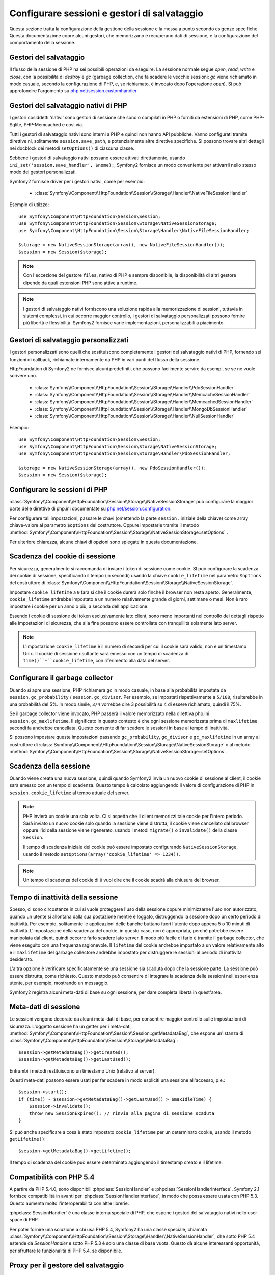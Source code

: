 .. index::
   single: HTTP
   single: HttpFoundation, Sessioni

Configurare sessioni e gestori di salvataggio
=============================================

Questa sezione tratta la configurazione della gestione della sessione e la messa a punto
secondo esigenze specifiche. Questa documentazione copre alcuni gestori, che memorizzano
e recuperano dati di sessione, e la configurazione del comportamento della sessione.

Gestori del salvataggio
~~~~~~~~~~~~~~~~~~~~~~~

Il flusso della sessione di PHP ha sei possibili operazioni da eseguire. La sessione normale
segue `open`, `read`, `write` e `close`, con la possibilità di
`destroy` e `gc` (garbage collection, che fa scadere le vecchie sessioni: `gc`
viene richiamato in modo casuale, secondo la configurazione di PHP, e, se richiamato, è
invocato dopo l'operazione `open`). Si può approfondire l'argomento su
`php.net/session.customhandler`_

Gestori del salvataggio nativi di PHP
~~~~~~~~~~~~~~~~~~~~~~~~~~~~~~~~~~~~~

I gestori cosiddetti 'nativi' sono gestori di sessione che sono o compilati in
PHP o forniti da estensioni di PHP, come PHP-Sqlite, PHP-Memcached e così via.

Tutti i gestori di salvataggio nativi sono interni a PHP e quindi non hanno API pubbliche.
Vanno configurati tramite direttive ni, solitamente ``session.save_path``, e
potenzialmente altre direttive specifiche. Si possono trovare altri dettagli nei docblock
dei metodi ``setOptions()`` di ciascuna classe.

Sebbene i gestori di salvataggio nativi possano essere attivati direttamente, usando
``ini_set('session.save_handler', $nome);``, Symfony2 fornisce un modo conveniente
per attivarrli nello stesso modo dei gestori personalizzati.

Symfony2 fornisce driver per i gestori nativi, come per esempio:

  * :class:`Symfony\\Component\\HttpFoundation\\Session\\Storage\\Handler\\NativeFileSessionHandler`

Esempio di utilzzo::

    use Symfony\Component\HttpFoundation\Session\Session;
    use Symfony\Component\HttpFoundation\Session\Storage\NativeSessionStorage;
    use Symfony\Component\HttpFoundation\Session\Storage\Handler\NativeFileSessionHandler;

    $storage = new NativeSessionStorage(array(), new NativeFileSessionHandler());
    $session = new Session($storage);

.. note::

    Con l'eccezione del gestore ``files``, nativo di PHP e sempre disponibile,
    la disponibilità di altri gestore dipende da quali estensioni PHP sono attive a runtime.

.. note::

    I gestori di salvataggio nativi forniscono una soluzione rapida alla memorizzazione di sessioni, tuttavia
    in sistemi complessi, in cui occorre maggior controllo, i gestori di salvataggio personalizzati possono fornire più
    libertà e flessibilità. Symfony2 fornisce varie implementazioni, personalizzabili a piacimento.

Gestori di salvataggio personalizzati
~~~~~~~~~~~~~~~~~~~~~~~~~~~~~~~~~~~~~

I gestori personalizzati sono quelli che sostituiscono completamente i gestori del salvataggio
nativi di PHP, fornendo sei funzioni di callback, richiamate internamente da PHP in vari
punti del flusso della sessione.

HttpFoundation di Symfony2 ne fornisce alcuni predefiniti, che possono facilmente servire
da esempi, se se ne vuole scrivere uno.

  * :class:`Symfony\\Component\\HttpFoundation\\Session\\Storage\\Handler\\PdoSessionHandler`
  * :class:`Symfony\\Component\\HttpFoundation\\Session\\Storage\\Handler\\MemcacheSessionHandler`
  * :class:`Symfony\\Component\\HttpFoundation\\Session\\Storage\\Handler\\MemcachedSessionHandler`
  * :class:`Symfony\\Component\\HttpFoundation\\Session\\Storage\\Handler\\MongoDbSessionHandler`
  * :class:`Symfony\\Component\\HttpFoundation\\Session\\Storage\\Handler\\NullSessionHandler`

Esempio::

    use Symfony\Component\HttpFoundation\Session\Session;
    use Symfony\Component\HttpFoundation\Session\Storage\NativeSessionStorage;
    use Symfony\Component\HttpFoundation\Session\Storage\Handler\PdoSessionHandler;

    $storage = new NativeSessionStorage(array(), new PdoSessionHandler());
    $session = new Session($storage);

Configurare le sessioni di PHP
~~~~~~~~~~~~~~~~~~~~~~~~~~~~~~

:class:`Symfony\\Component\\HttpFoundation\\Session\\Storage\\NativeSessionStorage` può
configurare la maggior parte delle direttive di php.ini documentate su
`php.net/session.configuration`_.

Per configurare tali impostazioni, passare le chavi (omettendo la parte ``session.`` iniziale
della chiave) come array chiave-valore al parametro ``$options`` del costruttore.
Oppure impostarle tramite il metodo
:method:`Symfony\\Component\\HttpFoundation\\Session\\Storage\\NativeSessionStorage::setOptions`
.

Per ulteriore chiarezza, alcune chiavi di opzioni sono spiegate in questa documentazione.

Scadenza del cookie di sessione
~~~~~~~~~~~~~~~~~~~~~~~~~~~~~~~

Per sicurezza, generalmente si raccomanda di inviare i token di sessione come cookie.
SI può configurare la scadenza dei cookie di sessione, specificando il tempo
(in secondi) usando la chiave ``cookie_lifetime`` nel parametro ``$options`` del
costruttore di :class:`Symfony\\Component\\HttpFoundation\\Session\\Storage\\NativeSessionStorage`.

Impostare ``cookie_lifetime`` a ``0`` farà sì che il cookie durerà solo finché il
browser non resta aperto. Generalmente, ``cookie_lifetime`` andrebbe impostato a
un numero relativamente grande di giorni, settimane o mesi. Non è raro impostare i
cookie per un anno o più, a seconda dell'applicazione.

Essendo i cookie di sessione dei token esclusivamente lato client, sono meno importanti
nel controllo dei dettagli rispetto alle impostazioni di sicurezza, che alla fine possono
essere controllate con tranquillità solamente lato server.

.. note::

    L'impostazione ``cookie_lifetime`` è il numero di secondi per cui il cookie sarà
    valido, non è un timestamp Unix. Il cookie di sessione risultante sarà emesso con
    un tempo di scadenza di ``time()``+``cookie_lifetime``, con riferimento alla
    data del server.

Configurare il garbage collector
~~~~~~~~~~~~~~~~~~~~~~~~~~~~~~~~

Quando si apre una sessione, PHP richiamerà ``gc`` in modo casuale, in base alla
probabilità impostata da ``session.gc_probability`` / ``session.gc_divisor``. Per
esempio, se impostati rispettivamente a ``5/100``, risulterebbe in una probabilità
del 5%. In modo simile, ``3/4`` vorrebbe dire 3 possibilità su 4 di essere richiamato, quindi il 75%.

Se il garbage collector viene invocato, PHP passerà il valore memorizzato nella
direttiva php.ini ``session.gc_maxlifetime``. Il significato in questo contesto è
che ogni sessione memorizzata prima di ``maxlifetime`` secondi fa andrebbe
cancellata. Questo consente di far scadere le sessioni in base al tempo di inattività.

Si possono impostare queste impostazioni passando ``gc_probability``, ``gc_divisor``
e ``gc_maxlifetime`` in un array al costruttore di
:class:`Symfony\\Component\\HttpFoundation\\Session\\Storage\\NativeSessionStorage`
o al metodo :method:`Symfony\\Component\\HttpFoundation\\Session\\Storage\\NativeSessionStorage::setOptions`.


Scadenza della sessione
~~~~~~~~~~~~~~~~~~~~~~~

Quando viene creata una nuova sessione, quindi quando Symfony2 invia un nuovo cookie di
sessione al client, il cookie sarà emesso con un tempo di scadenza. Questo tempo è
calcolato aggiungendo il valore di configurazione di PHP in
``session.cookie_lifetime`` al tempo attuale del server.

.. note::

    PHP invierà un cookie una sola volta. Ci si aspetta che il client memorizzi tale
    cookie per l'intero periodo. Sarà inviato un nuovo cookie solo quando la sessione
    viene distrutta, il cookie viene cancellato dal browser oppure l'id della sessione
    viene rigenerato, usando i metodi ``migrate()`` o ``invalidate()`` della classe ``Session``.

    Il tempo di scadenza iniziale del cookie può essere impostato configurando ``NativeSessionStorage``,
    usando il metodo ``setOptions(array('cookie_lifetime' => 1234))``.

.. note::

    Un tempo di scadenza del cookie di ``0`` vuol dire che il cookie scadrà alla chiusura del browser.

Tempo di inattività della sessione
~~~~~~~~~~~~~~~~~~~~~~~~~~~~~~~~~~

Spesso, ci sono circostanze in cui si vuole proteggere l'uso della sessione oppure
minimizzarne l'uso non autorizzato, quando un utente si allontana dalla sua postazione
mentre è loggato, distruggendo la sessione dopo un certo periodo di inattività. Per
esempio, solitamente le applicazioni delle banche buttano fuori l'utente dopo appena 5
o 10 minuti di inattività. L'impostazione della scadenza del cookie, in questo caso, non
è appropriata, perché potrebbe essere manipolata dal client, quindi occorre farlo
scadere lato server. Il modo più facile di farlo è tramite il garbage collector, che viene
eseguito con una frequenza ragionevole. Il ``lifetime`` del cookie andrebbe impostato a
un valore relativamente alto e il ``maxlifetime`` del garbage collectore andrebbe impostato
per distruggere le sessioni al periodo di inattività desiderato.

L'altra opzione è verificare specificatamente se una sessione sia scaduta dopo che
la sessione parte. La sessione può essere distrutta, come richiesto. Questo metodo può
consentire di integrare la scadenza delle sessioni nell'esperienza utente, per esempio,
mostrando un messaggio.

Symfony2 registra alcuni meta-dati di base su ogni sessione, per dare completa libertà
in quest'area.

Meta-dati di sessione
~~~~~~~~~~~~~~~~~~~~~

Le sessioni vengono decorate da alcuni meta-dati di base, per consentire maggior controllo
sulle impostazioni di sicurezza. L'oggetto sessione ha un getter per i meta-dati,
:method:`Symfony\\Component\\HttpFoundation\\Session\\Session::getMetadataBag`, che
espone un'istanza di :class:`Symfony\\Component\\HttpFoundation\\Session\\Storage\\MetadataBag`::

    $session->getMetadataBag()->getCreated();
    $session->getMetadataBag()->getLastUsed();

Entrambi i metodi restituiscono un timestamp Unix (relativo al server).

Questi meta-dati possono essere usati per far scadere in modo espliciti una sessione all'accesso, p.e.::

    $session->start();
    if (time() - $session->getMetadataBag()->getLastUsed() > $maxIdleTime) {
        $session->invalidate();
        throw new SessionExpired(); // rinvia alla pagina di sessione scaduta
    }

Si può anche specificare a cosa è stato impostato ``cookie_lifetime`` per un determinato
cookie, usando il metodo ``getLifetime()``::

    $session->getMetadataBag()->getLifetime();

Il tempo di scadenza del cookie può essere determinato aggiungendo il timestamp creato
e il lifetime.

Compatibilità con PHP 5.4
~~~~~~~~~~~~~~~~~~~~~~~~~

A partire da PHP 5.4.0, sono disponibili :phpclass:`SessionHandler` e :phpclass:`SessionHandlerInterface`.
Symfony 2.1 fornisce compatibilità in avanti per :phpclass:`SessionHandlerInterface`,
in modo che possa essere usata con PHP 5.3. Questo aumenta molto l'interoperabilità con altre
librerie.

:phpclass:`SessionHandler` è una classe interna speciale di PHP, che espone i gestori del
salvataggio nativi nello user space di PHP.

Per poter fornire una soluzione a chi usa PHP 5.4, Symfony2 ha una classe speciale,
chiamata :class:`Symfony\\Component\\HttpFoundation\\Session\\Storage\\Handler\\NativeSessionHandler`,
che sotto PHP 5.4 estende da `\SessionHandler` e sotto PHP 5.3 è solo una classe
di base vuota. Questo dà alcune interessanti opportunità, per sfruttare le
funzionalità di PHP 5.4, se disponibile.

Proxy per il gestore del salvataggio
~~~~~~~~~~~~~~~~~~~~~~~~~~~~~~~~~~~~

Ci sono due tpi di classi di proxy per il gestore del salvataggio, che ereditano da
:class:`Symfony\\Component\\HttpFoundation\\Session\\Storage\\Handler\\AbstractProxy`:
sono :class:`Symfony\\Component\\HttpFoundation\\Session\\Storage\\Handler\\NativeProxy`
e :class:`Symfony\\Component\\HttpFoundation\\Session\\Storage\\Handler\\SessionHandlerProxy`.

:class:`Symfony\\Component\\HttpFoundation\\Session\\Storage\\NativeSessionStorage`
inietta automaticamente i gestori della memorizzazione in un proxy per il gestore del
salvataggio, a meno che non ce ne sia già uno che lo avvolge.

:class:`Symfony\\Component\\HttpFoundation\\Session\\Storage\\Handler\\NativeProxy`
è usato automaticamente sotto PHP 5.3, quando i gestori del salvataggio interni di PHP
vengono specificati tramite le classi `Native*SessionHandler` classes, mentre
:class:`Symfony\\Component\\HttpFoundation\\Session\\Storage\\Handler\\SessionHandlerProxy`
sarà usato per avvolgere qualsiasi gestore del salvataggio personalizzato, che implementi :phpclass:`SessionHandlerInterface`.

Sotto PHP 5.4 e successivi, tutti i gestori di sessione implementano :phpclass:`SessionHandlerInterface`,
incluse le classi `Native*SessionHandler` che ereditano da :phpclass:`SessionHandler`.

Il meccanismo del proxy consente di essere coinvolto in modo più approfondito nelle classi
dei gestori del salvataggio. Un proxy, per esempio, può essere usato per criptare ogni
transazione di una sessione, senza sapere nulla del gestore del salvataggio specifico.

.. note::

    Prima di PHP 5.4, si possono usare proxy di gestori di salvataggio personalizzati,
    non quelli nativi di PHP.

.. _`php.net/session.customhandler`: http://php.net/session.customhandler
.. _`php.net/session.configuration`: http://php.net/session.configuration

